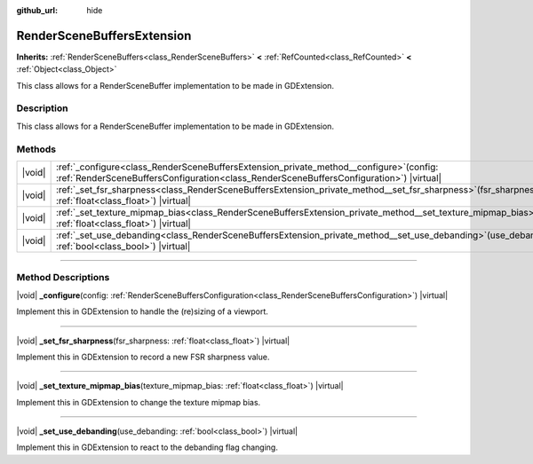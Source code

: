 :github_url: hide

.. DO NOT EDIT THIS FILE!!!
.. Generated automatically from Godot engine sources.
.. Generator: https://github.com/godotengine/godot/tree/master/doc/tools/make_rst.py.
.. XML source: https://github.com/godotengine/godot/tree/master/doc/classes/RenderSceneBuffersExtension.xml.

.. _class_RenderSceneBuffersExtension:

RenderSceneBuffersExtension
===========================

**Inherits:** :ref:`RenderSceneBuffers<class_RenderSceneBuffers>` **<** :ref:`RefCounted<class_RefCounted>` **<** :ref:`Object<class_Object>`

This class allows for a RenderSceneBuffer implementation to be made in GDExtension.

.. rst-class:: classref-introduction-group

Description
-----------

This class allows for a RenderSceneBuffer implementation to be made in GDExtension.

.. rst-class:: classref-reftable-group

Methods
-------

.. table::
   :widths: auto

   +--------+----------------------------------------------------------------------------------------------------------------------------------------------------------------------------------------+
   | |void| | :ref:`_configure<class_RenderSceneBuffersExtension_private_method__configure>`\ (\ config\: :ref:`RenderSceneBuffersConfiguration<class_RenderSceneBuffersConfiguration>`\ ) |virtual| |
   +--------+----------------------------------------------------------------------------------------------------------------------------------------------------------------------------------------+
   | |void| | :ref:`_set_fsr_sharpness<class_RenderSceneBuffersExtension_private_method__set_fsr_sharpness>`\ (\ fsr_sharpness\: :ref:`float<class_float>`\ ) |virtual|                              |
   +--------+----------------------------------------------------------------------------------------------------------------------------------------------------------------------------------------+
   | |void| | :ref:`_set_texture_mipmap_bias<class_RenderSceneBuffersExtension_private_method__set_texture_mipmap_bias>`\ (\ texture_mipmap_bias\: :ref:`float<class_float>`\ ) |virtual|            |
   +--------+----------------------------------------------------------------------------------------------------------------------------------------------------------------------------------------+
   | |void| | :ref:`_set_use_debanding<class_RenderSceneBuffersExtension_private_method__set_use_debanding>`\ (\ use_debanding\: :ref:`bool<class_bool>`\ ) |virtual|                                |
   +--------+----------------------------------------------------------------------------------------------------------------------------------------------------------------------------------------+

.. rst-class:: classref-section-separator

----

.. rst-class:: classref-descriptions-group

Method Descriptions
-------------------

.. _class_RenderSceneBuffersExtension_private_method__configure:

.. rst-class:: classref-method

|void| **_configure**\ (\ config\: :ref:`RenderSceneBuffersConfiguration<class_RenderSceneBuffersConfiguration>`\ ) |virtual|

Implement this in GDExtension to handle the (re)sizing of a viewport.

.. rst-class:: classref-item-separator

----

.. _class_RenderSceneBuffersExtension_private_method__set_fsr_sharpness:

.. rst-class:: classref-method

|void| **_set_fsr_sharpness**\ (\ fsr_sharpness\: :ref:`float<class_float>`\ ) |virtual|

Implement this in GDExtension to record a new FSR sharpness value.

.. rst-class:: classref-item-separator

----

.. _class_RenderSceneBuffersExtension_private_method__set_texture_mipmap_bias:

.. rst-class:: classref-method

|void| **_set_texture_mipmap_bias**\ (\ texture_mipmap_bias\: :ref:`float<class_float>`\ ) |virtual|

Implement this in GDExtension to change the texture mipmap bias.

.. rst-class:: classref-item-separator

----

.. _class_RenderSceneBuffersExtension_private_method__set_use_debanding:

.. rst-class:: classref-method

|void| **_set_use_debanding**\ (\ use_debanding\: :ref:`bool<class_bool>`\ ) |virtual|

Implement this in GDExtension to react to the debanding flag changing.

.. |virtual| replace:: :abbr:`virtual (This method should typically be overridden by the user to have any effect.)`
.. |const| replace:: :abbr:`const (This method has no side effects. It doesn't modify any of the instance's member variables.)`
.. |vararg| replace:: :abbr:`vararg (This method accepts any number of arguments after the ones described here.)`
.. |constructor| replace:: :abbr:`constructor (This method is used to construct a type.)`
.. |static| replace:: :abbr:`static (This method doesn't need an instance to be called, so it can be called directly using the class name.)`
.. |operator| replace:: :abbr:`operator (This method describes a valid operator to use with this type as left-hand operand.)`
.. |bitfield| replace:: :abbr:`BitField (This value is an integer composed as a bitmask of the following flags.)`
.. |void| replace:: :abbr:`void (No return value.)`

